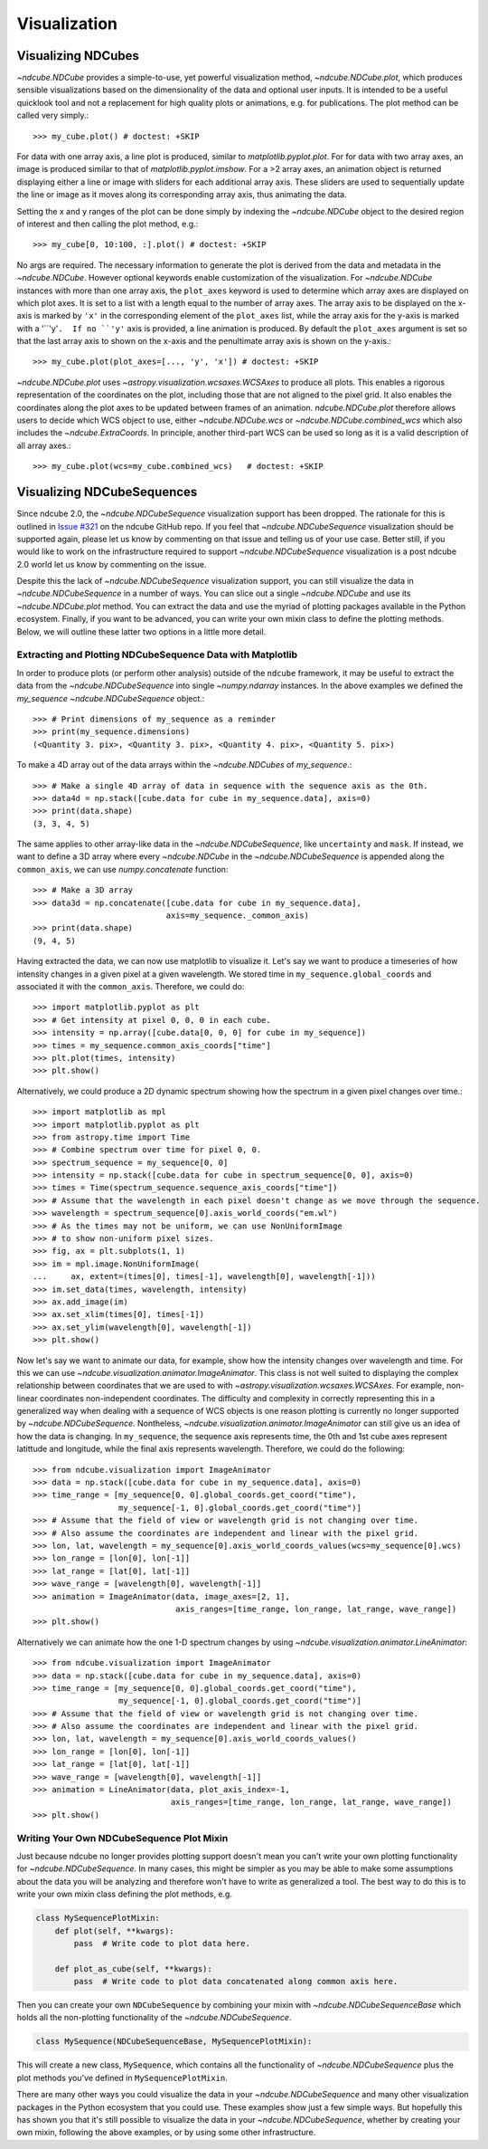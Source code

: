 .. _plotting

=============
Visualization
=============

.. _cube_plotting

Visualizing NDCubes
===================
`~ndcube.NDCube` provides a simple-to-use, yet powerful visualization method, `~ndcube.NDCube.plot`, which produces sensible visualizations based on the dimensionality of the data and optional user inputs.  It is intended to be a useful quicklook tool and not a replacement for high quality plots or animations, e.g. for publications.  The plot method can be called very simply.::

  >>> my_cube.plot() # doctest: +SKIP

For data with one array axis, a line plot is produced, similar to `matplotlib.pyplot.plot`.  For for data with two array axes, an image is produced similar to that of `matplotlib.pyplot.imshow`.  For a >2 array axes, an animation object is returned displaying either a line or image with sliders for each additional array axis.  These sliders are used to sequentially update the line or image as it moves along its corresponding array axis, thus animating the data.

Setting the x and y ranges of the plot can be done simply by indexing the `~ndcube.NDCube` object to the desired region of interest and then calling the plot method, e.g.::

  >>> my_cube[0, 10:100, :].plot() # doctest: +SKIP

No args are required. The necessary information to generate the plot is derived from the data and metadata in the `~ndcube.NDCube`. However optional keywords enable customization of the visualization.  For `~ndcube.NDCube` instances with more than one array axis, the ``plot_axes`` keyword is used to determine which array axes are displayed on which plot axes.  It is set to a list with a length equal to the number of array axes.  The array axis to be displayed on the x-axis is marked by ``'x'`` in the corresponding element of the ``plot_axes`` list, while the array axis for the y-axis is marked with a '``'y'``.  If no ``'y'`` axis is provided, a line animation is produced.  By default the ``plot_axes`` argument is set so that the last array axis to shown on the x-axis and the penultimate array axis is shown on the y-axis.::

  >>> my_cube.plot(plot_axes=[..., 'y', 'x']) # doctest: +SKIP
  
`~ndcube.NDCube.plot` uses `~astropy.visualization.wcsaxes.WCSAxes` to produce all plots.  This enables a rigorous representation of the coordinates on the plot, including those that are not aligned to the pixel grid.  It also enables the coordinates along the plot axes to be updated between frames of an animation. `ndcube.NDCube.plot` therefore allows users to decide which WCS object to use, either `~ndcube.NDCube.wcs` or `~ndcube.NDCube.combined_wcs` which also includes the `~ndcube.ExtraCoords`.  In principle, another third-part WCS can be used so long as it is a valid description of all array axes.::

  >>> my_cube.plot(wcs=my_cube.combined_wcs)   # doctest: +SKIP

Visualizing NDCubeSequences
===========================
Since ndcube 2.0, the `~ndcube.NDCubeSequence` visualization support has been dropped.
The rationale for this is outlined in `Issue #321 <https://github.com/sunpy/ndcube/issues/321>`_ on the ndcube GitHub repo.
If you feel that `~ndcube.NDCubeSequence` visualization should be supported again, please let us know by commenting on that issue and telling us of your use case.  Better still, if you would like to work on the infrastructure required to support `~ndcube.NDCubeSequence` visualization is a post ndcube 2.0 world let us know by commenting on the issue.

Despite this the lack of `~ndcube.NDCubeSequence` visualization support, you can still visualize the data in `~ndcube.NDCubeSequence` in a number of ways. You can slice out a single `~ndcube.NDCube` and use its `~ndcube.NDCube.plot` method.  You can extract the data and use the myriad of plotting packages available in the Python ecosystem.  Finally, if you want to be advanced, you can write your own mixin class to define the plotting methods.  Below, we will outline these latter two options in a little more detail.

Extracting and Plotting NDCubeSequence Data with Matplotlib
-----------------------------------------------------------

In order to produce plots (or perform other analysis) outside of the ``ndcube`` framework,
it may be useful to extract the data from the `~ndcube.NDCubeSequence` into single
`~numpy.ndarray` instances.
In the above examples we defined the `my_sequence` `~ndcube.NDCubeSequence` object.::

    >>> # Print dimensions of my_sequence as a reminder
    >>> print(my_sequence.dimensions)
    (<Quantity 3. pix>, <Quantity 3. pix>, <Quantity 4. pix>, <Quantity 5. pix>)

To make a 4D array out of the data arrays within the `~ndcube.NDCubes` of `my_sequence`.::

    >>> # Make a single 4D array of data in sequence with the sequence axis as the 0th.
    >>> data4d = np.stack([cube.data for cube in my_sequence.data], axis=0)
    >>> print(data.shape)
    (3, 3, 4, 5)

The same applies to other array-like data in the `~ndcube.NDCubeSequence`, like
``uncertainty`` and ``mask``.
If instead, we want to define a 3D array where every `~ndcube.NDCube` in the
`~ndcube.NDCubeSequence` is appended along the ``common_axis``,
we can use `numpy.concatenate` function::

    >>> # Make a 3D array
    >>> data3d = np.concatenate([cube.data for cube in my_sequence.data],
                                axis=my_sequence._common_axis)
    >>> print(data.shape)
    (9, 4, 5)

Having extracted the data, we can now use matplotlib to visualize it.
Let's say we want to produce a timeseries of how intensity changes in a
given pixel at a given wavelength.  We stored time in ``my_sequence.global_coords``
and associated it with the ``common_axis``.  Therefore, we could do::

    >>> import matplotlib.pyplot as plt
    >>> # Get intensity at pixel 0, 0, 0 in each cube.
    >>> intensity = np.array([cube.data[0, 0, 0] for cube in my_sequence])
    >>> times = my_sequence.common_axis_coords["time"]
    >>> plt.plot(times, intensity)
    >>> plt.show()

Alternatively, we could produce a 2D dynamic spectrum showing how the spectrum
in a given pixel changes over time.::

    >>> import matplotlib as mpl
    >>> import matplotlib.pyplot as plt
    >>> from astropy.time import Time
    >>> # Combine spectrum over time for pixel 0, 0.
    >>> spectrum_sequence = my_sequence[0, 0]
    >>> intensity = np.stack([cube.data for cube in spectrum_sequence[0, 0], axis=0)
    >>> times = Time(spectrum_sequence.sequence_axis_coords["time"])
    >>> # Assume that the wavelength in each pixel doesn't change as we move through the sequence.
    >>> wavelength = spectrum_sequence[0].axis_world_coords("em.wl")
    >>> # As the times may not be uniform, we can use NonUniformImage
    >>> # to show non-uniform pixel sizes.
    >>> fig, ax = plt.subplots(1, 1)
    >>> im = mpl.image.NonUniformImage(
    ...     ax, extent=(times[0], times[-1], wavelength[0], wavelength[-1]))
    >>> im.set_data(times, wavelength, intensity)
    >>> ax.add_image(im)
    >>> ax.set_xlim(times[0], times[-1])
    >>> ax.set_ylim(wavelength[0], wavelength[-1])
    >>> plt.show()

Now let's say we want to animate our data, for example, show how the intensity
changes over wavelength and time.
For this we can use `~ndcube.visualization.animator.ImageAnimator`.
This class is not well suited to displaying the complex relationship between coordinates
that we are used to with `~astropy.visualization.wcsaxes.WCSAxes`.
For example, non-linear coordinates non-independent coordinates.
The difficulty and complexity in correctly representing this in a generalized way
when dealing with a sequence of WCS objects is one reason plotting is currently
no longer supported by `~ndcube.NDCubeSequence`.
Nontheless, `~ndcube.visualization.animator.ImageAnimator` can still give us an idea
of how the data is changing.
In ``my_sequence``, the sequence axis represents time, the 0th and 1st cube axes
represent latittude and longitude, while the final axis represents wavelength.
Therefore, we could do the following::

    >>> from ndcube.visualization import ImageAnimator
    >>> data = np.stack([cube.data for cube in my_sequence.data], axis=0)
    >>> time_range = [my_sequence[0, 0].global_coords.get_coord("time"),
                      my_sequence[-1, 0].global_coords.get_coord("time")]
    >>> # Assume that the field of view or wavelength grid is not changing over time.
    >>> # Also assume the coordinates are independent and linear with the pixel grid.
    >>> lon, lat, wavelength = my_sequence[0].axis_world_coords_values(wcs=my_sequence[0].wcs)
    >>> lon_range = [lon[0], lon[-1]]
    >>> lat_range = [lat[0], lat[-1]]
    >>> wave_range = [wavelength[0], wavelength[-1]]
    >>> animation = ImageAnimator(data, image_axes=[2, 1],
                                  axis_ranges=[time_range, lon_range, lat_range, wave_range])
    >>> plt.show()

Alternatively we can animate how the one 1-D spectrum changes by using
`~ndcube.visualization.animator.LineAnimator`::

    >>> from ndcube.visualization import ImageAnimator
    >>> data = np.stack([cube.data for cube in my_sequence.data], axis=0)
    >>> time_range = [my_sequence[0, 0].global_coords.get_coord("time"),
                      my_sequence[-1, 0].global_coords.get_coord("time")]
    >>> # Assume that the field of view or wavelength grid is not changing over time.
    >>> # Also assume the coordinates are independent and linear with the pixel grid.
    >>> lon, lat, wavelength = my_sequence[0].axis_world_coords_values()
    >>> lon_range = [lon[0], lon[-1]]
    >>> lat_range = [lat[0], lat[-1]]
    >>> wave_range = [wavelength[0], wavelength[-1]]
    >>> animation = LineAnimator(data, plot_axis_index=-1,
                                 axis_ranges=[time_range, lon_range, lat_range, wave_range])
    >>> plt.show()

Writing Your Own NDCubeSequence Plot Mixin
------------------------------------------
Just because ndcube no longer provides plotting support doesn't mean you can't write your own
plotting functionality for `~ndcube.NDCubeSequence`.
In many cases, this might be simpler as you may be able to make some assumptions about the
data you will be analyzing and therefore won't have to write as generalized a tool.
The best way to do this is to write your own mixin class defining the plot methods, e.g.

.. code-block:: python

   class MySequencePlotMixin:
       def plot(self, **kwargs):
           pass  # Write code to plot data here.

       def plot_as_cube(self, **kwargs):
           pass  # Write code to plot data concatenated along common axis here.

Then you can create your own ``NDCubeSequence`` by combining your mixin with
`~ndcube.NDCubeSequenceBase` which holds all the non-plotting functionality of the
`~ndcube.NDCubeSequence`.

.. code-block:: python

    class MySequence(NDCubeSequenceBase, MySequencePlotMixin):

This will create a new class, ``MySequence``, which contains all the functionality of
`~ndcube.NDCubeSequence` plus the plot methods you've defined in ``MySequencePlotMixin``.

There are many other ways you could visualize the data in your `~ndcube.NDCubeSequence`
and many other visualization packages in the Python ecosystem that you could use.
These examples show just a few simple ways.  But hopefully this has shown you that
it's still possible to visualize the data in your `~ndcube.NDCubeSequence`,
whether by creating your own mixin, following the above examples, or by using
some other infrastructure.
